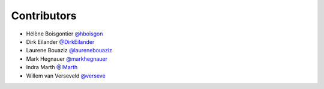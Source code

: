 .. _contributors:

Contributors
============

* Hélène Boisgontier `@hboisgon <https://github.com/hboisgon>`_
* Dirk Eilander `@DirkEilander <https://github.com/DirkEilander>`_
* Laurene Bouaziz `@laurenebouaziz <https://github.com/laurenebouaziz>`_
* Mark Hegnauer `@markhegnauer <https://github.com/markhegnauer>`_
* Indra Marth `@IMarth <https://github.com/IMarth>`_
* Willem van Verseveld `@verseve <https://github.com/verseve>`_